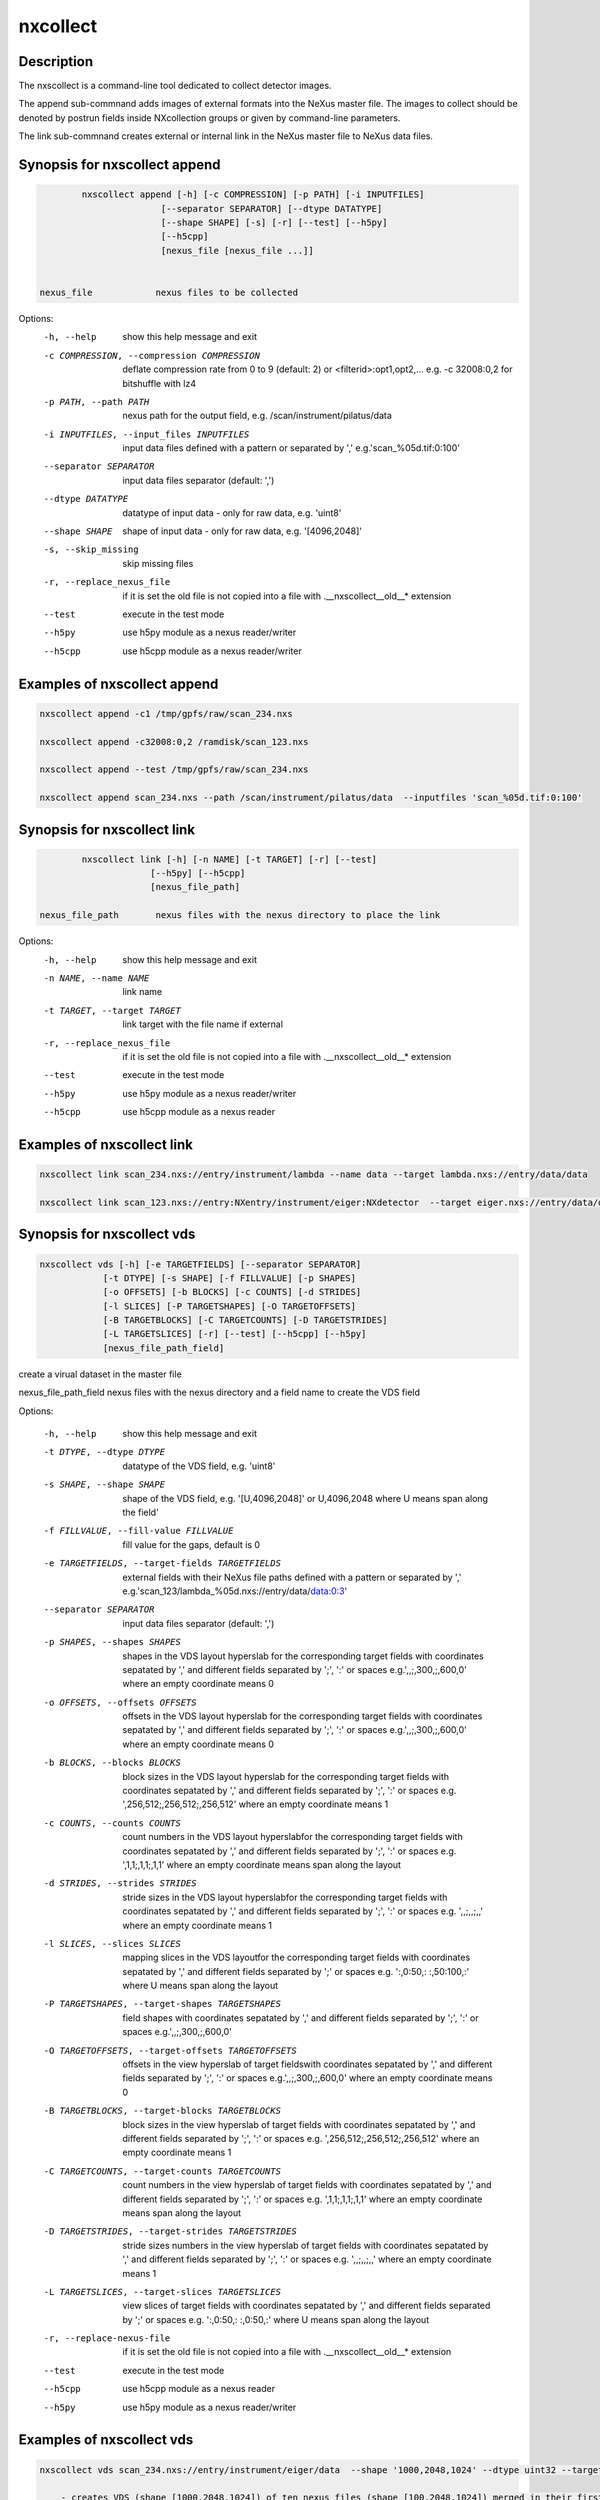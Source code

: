 =========
nxcollect
=========

Description
-----------

The nxscollect is  a command-line tool dedicated to collect detector images.


The append sub-commnand adds images of external formats into the NeXus master file.
The images to collect should be denoted by postrun fields inside NXcollection groups or given by command-line parameters.

The link sub-commnand creates external or internal link in the NeXus master file to NeXus data files.


Synopsis for nxscollect append
------------------------------

.. code:: bash

          nxscollect append [-h] [-c COMPRESSION] [-p PATH] [-i INPUTFILES]
                         [--separator SEPARATOR] [--dtype DATATYPE]
                         [--shape SHAPE] [-s] [-r] [--test] [--h5py]
                         [--h5cpp]
                         [nexus_file [nexus_file ...]]


  nexus_file            nexus files to be collected

Options:
  -h, --help            show this help message and exit
  -c COMPRESSION, --compression COMPRESSION
                        deflate compression rate from 0 to 9 (default: 2) or
                        <filterid>:opt1,opt2,... e.g. -c 32008:0,2 for
                        bitshuffle with lz4
  -p PATH, --path PATH  nexus path for the output field, e.g.
                        /scan/instrument/pilatus/data
  -i INPUTFILES, --input_files INPUTFILES
                        input data files defined with a pattern or separated
                        by ',' e.g.'scan_%05d.tif:0:100'
  --separator SEPARATOR
                        input data files separator (default: ',')
  --dtype DATATYPE      datatype of input data - only for raw data, e.g.
                        'uint8'
  --shape SHAPE         shape of input data - only for raw data, e.g.
                        '[4096,2048]'
  -s, --skip_missing    skip missing files
  -r, --replace_nexus_file
                        if it is set the old file is not copied into a file
                        with .__nxscollect__old__* extension
  --test                execute in the test mode
  --h5py                use h5py module as a nexus reader/writer
  --h5cpp               use h5cpp module as a nexus reader/writer

Examples of nxscollect append
-----------------------------

.. code:: bash

       nxscollect append -c1 /tmp/gpfs/raw/scan_234.nxs

       nxscollect append -c32008:0,2 /ramdisk/scan_123.nxs

       nxscollect append --test /tmp/gpfs/raw/scan_234.nxs

       nxscollect append scan_234.nxs --path /scan/instrument/pilatus/data  --inputfiles 'scan_%05d.tif:0:100'


Synopsis for nxscollect link
----------------------------

.. code:: bash

          nxscollect link [-h] [-n NAME] [-t TARGET] [-r] [--test]
                       [--h5py] [--h5cpp]
                       [nexus_file_path]

  nexus_file_path       nexus files with the nexus directory to place the link

Options:
  -h, --help            show this help message and exit
  -n NAME, --name NAME  link name
  -t TARGET, --target TARGET
                        link target with the file name if external
  -r, --replace_nexus_file
                        if it is set the old file is not copied into a file
                        with .__nxscollect__old__* extension
  --test                execute in the test mode
  --h5py                use h5py module as a nexus reader/writer
  --h5cpp               use h5cpp module as a nexus reader



Examples of nxscollect link
---------------------------

.. code:: bash

       nxscollect link scan_234.nxs://entry/instrument/lambda --name data --target lambda.nxs://entry/data/data

       nxscollect link scan_123.nxs://entry:NXentry/instrument/eiger:NXdetector  --target eiger.nxs://entry/data/data


Synopsis for nxscollect vds
---------------------------

.. code:: bash

          nxscollect vds [-h] [-e TARGETFIELDS] [--separator SEPARATOR]
                      [-t DTYPE] [-s SHAPE] [-f FILLVALUE] [-p SHAPES]
                      [-o OFFSETS] [-b BLOCKS] [-c COUNTS] [-d STRIDES]
                      [-l SLICES] [-P TARGETSHAPES] [-O TARGETOFFSETS]
                      [-B TARGETBLOCKS] [-C TARGETCOUNTS] [-D TARGETSTRIDES]
                      [-L TARGETSLICES] [-r] [--test] [--h5cpp] [--h5py]
                      [nexus_file_path_field]

create a virual dataset in the master file

nexus_file_path_field    nexus files with the nexus directory and a field name  to create the VDS field


Options:

  -h, --help            show this help message and exit
  -t DTYPE, --dtype DTYPE
                        datatype of the VDS field, e.g. 'uint8'
  -s SHAPE, --shape SHAPE
                        shape of the VDS field, e.g. '[U,4096,2048]' or
                        U,4096,2048 where U means span along the field'
  -f FILLVALUE, --fill-value FILLVALUE
                        fill value for the gaps, default is 0
  -e TARGETFIELDS, --target-fields TARGETFIELDS
                        external fields with their NeXus file paths defined
                        with a pattern or separated by ','
                        e.g.'scan_123/lambda_%05d.nxs://entry/data/data:0:3'
  --separator SEPARATOR
                        input data files separator (default: ',')
  -p SHAPES, --shapes SHAPES
                        shapes in the VDS layout hyperslab for the
                        corresponding target fields with coordinates sepatated
                        by ',' and different fields separated by ';', ':' or
                        spaces e.g.',,;,300,;,600,0' where an empty coordinate
                        means 0
  -o OFFSETS, --offsets OFFSETS
                        offsets in the VDS layout hyperslab for the
                        corresponding target fields with coordinates sepatated
                        by ',' and different fields separated by ';', ':' or
                        spaces e.g.',,;,300,;,600,0' where an empty coordinate
                        means 0
  -b BLOCKS, --blocks BLOCKS
                        block sizes in the VDS layout hyperslab for the
                        corresponding target fields with coordinates sepatated
                        by ',' and different fields separated by ';', ':' or
                        spaces e.g. ',256,512;,256,512;,256,512' where an
                        empty coordinate means 1
  -c COUNTS, --counts COUNTS
                        count numbers in the VDS layout hyperslabfor the
                        corresponding target fields with coordinates sepatated
                        by ',' and different fields separated by ';', ':' or
                        spaces e.g. ',1,1;,1,1;,1,1' where an empty coordinate
                        means span along the layout
  -d STRIDES, --strides STRIDES
                        stride sizes in the VDS layout hyperslabfor the
                        corresponding target fields with coordinates sepatated
                        by ',' and different fields separated by ';', ':' or
                        spaces e.g. ',,;,,;,,' where an empty coordinate means
                        1
  -l SLICES, --slices SLICES
                        mapping slices in the VDS layoutfor the corresponding
                        target fields with coordinates sepatated by ',' and
                        different fields separated by ';' or spaces e.g.
                        ':,0:50,: :,50:100,:' where U means span along the
                        layout
  -P TARGETSHAPES, --target-shapes TARGETSHAPES
                        field shapes with coordinates sepatated by ',' and
                        different fields separated by ';', ':' or spaces
                        e.g.',,;,300,;,600,0'
  -O TARGETOFFSETS, --target-offsets TARGETOFFSETS
                        offsets in the view hyperslab of target fieldswith
                        coordinates sepatated by ',' and different fields
                        separated by ';', ':' or spaces e.g.',,;,300,;,600,0'
                        where an empty coordinate means 0
  -B TARGETBLOCKS, --target-blocks TARGETBLOCKS
                        block sizes in the view hyperslab of target fields
                        with coordinates sepatated by ',' and different fields
                        separated by ';', ':' or spaces e.g.
                        ',256,512;,256,512;,256,512' where an empty coordinate
                        means 1
  -C TARGETCOUNTS, --target-counts TARGETCOUNTS
                        count numbers in the view hyperslab of target fields
                        with coordinates sepatated by ',' and different fields
                        separated by ';', ':' or spaces e.g. ',1,1;,1,1;,1,1'
                        where an empty coordinate means span along the layout
  -D TARGETSTRIDES, --target-strides TARGETSTRIDES
                        stride sizes numbers in the view hyperslab of target
                        fields with coordinates sepatated by ',' and different
                        fields separated by ';', ':' or spaces e.g. ',,;,,;,,'
                        where an empty coordinate means 1
  -L TARGETSLICES, --target-slices TARGETSLICES
                        view slices of target fields with coordinates
                        sepatated by ',' and different fields separated by ';'
                        or spaces e.g. ':,0:50,: :,0:50,:' where U means span
                        along the layout
  -r, --replace-nexus-file
                        if it is set the old file is not copied into a file
                        with .__nxscollect__old__* extension
  --test                execute in the test mode
  --h5cpp               use h5cpp module as a nexus reader
  --h5py                use h5py module as a nexus reader/writer



Examples of nxscollect vds
--------------------------

.. code:: bash

       nxscollect vds scan_234.nxs://entry/instrument/eiger/data  --shape '1000,2048,1024' --dtype uint32 --target-fields 'eiger_%05d.nxs://entry/data/data:1:10' --shapes '100,,:100,,:100,,:100,,:100,,:100,,:100,,:100,,:100,,:100,,'   --offsets '0,,:100,,:200,,:300,,:400,,:500,,:600,,:700,,:800,,:900,,'

           - creates VDS (shape [1000,2048,1024]) of ten nexus files (shape [100,2048,1024]) merged in their first dimension

       nxscollect vds scan_234.nxs://entry/instrument/lambda/data  --shape '100,300,762'  --dtype uint32 --target-fields 'lambda_%05d.nxs://entry/data/data:0:2' --shapes ',,250:,,250:,,250'   --offsets ',,:,,256:,,512'  --counts 'U,,:U,,:U,,' -f 1

           - creates VDS (shape [100,300,762]) of three nexus files (shape [100,300,250]) merged in their third dimension,
               separated with a 6 pixel gap of 1 values and unlimited first dimension

       nxscollect vds scan_234.nxs://entry/instrument/percival/data  --shape '4000,1600,2000' --dtype int16 --target-fields 'percival_%05d.nxs://entry/data/data:1:4' --shapes '1000,,:1000,,:1000,,:1000,,'   --offsets '0,,:1,,:2,,:3,,'  --counts 'U,,:U,,:U,,:U,,' --strides '4,,:4,,:4,,:4,,'

           - creates VDS (shape [1000,1600,2000]) of three nexus files (shape [1000,1600,2000])
                merged in their the first dimension with interlaying frames
                and unlimited first dimension
